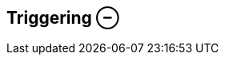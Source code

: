 ifdef::pdf-theme[[[inspector-clip-triggering,Triggering ⊖]]]
ifndef::pdf-theme[[[inspector-clip-triggering,Triggering ⊖]]]
== Triggering ⊖






